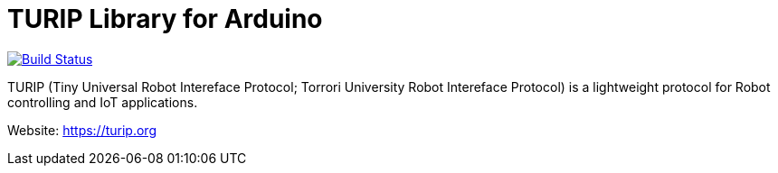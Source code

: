 = TURIP Library for Arduino =

https://travis-ci.org/turippj/TURIPlibrariesForArduino[image:https://travis-ci.org/turippj/TURIPlibrariesForArduino.svg?branch=master[Build Status]]

TURIP (Tiny Universal Robot Intereface Protocol; Torrori University Robot Intereface Protocol) is a lightweight protocol for Robot controlling and IoT applications.

Website: https://turip.org
